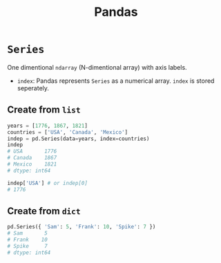 :PROPERTIES:
:ID:       ea3b77bb-cdbd-40f5-950b-9a588feac7fc
:ROAM_ALIASES: pandas
:END:
#+title: Pandas

* ~Series~
One dimentional ~ndarray~ (N-dimentional array) with axis labels.
+ ~index~: Pandas represents ~Series~ as a numerical array. ~index~ is stored
  seperately.
** Create from ~list~
#+begin_src python
years = [1776, 1867, 1821]
countries = ['USA', 'Canada', 'Mexico']
indep = pd.Series(data=years, index=countries)
indep
# USA       1776
# Canada    1867
# Mexico    1821
# dtype: int64

indep['USA'] # or indep[0]
# 1776
#+end_src

** Create from ~dict~
#+begin_src python
pd.Series({ 'Sam': 5, 'Frank': 10, 'Spike': 7 })
# Sam       5
# Frank    10
# Spike     7
# dtype: int64
#+end_src
